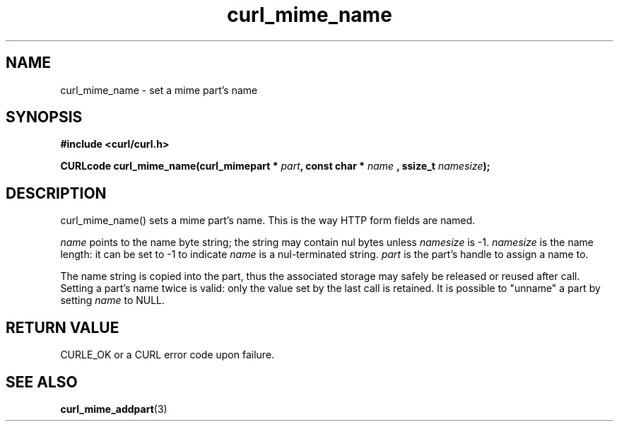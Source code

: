 .\" **************************************************************************
.\" *                                  _   _ ____  _
.\" *  Project                     ___| | | |  _ \| |
.\" *                             / __| | | | |_) | |
.\" *                            | (__| |_| |  _ <| |___
.\" *                             \___|\___/|_| \_\_____|
.\" *
.\" * Copyright (C) 1998 - 2017, Daniel Stenberg, <daniel@haxx.se>, et al.
.\" *
.\" * This software is licensed as described in the file COPYING, which
.\" * you should have received as part of this distribution. The terms
.\" * are also available at https://curl.haxx.se/docs/copyright.html.
.\" *
.\" * You may opt to use, copy, modify, merge, publish, distribute and/or sell
.\" * copies of the Software, and permit persons to whom the Software is
.\" * furnished to do so, under the terms of the COPYING file.
.\" *
.\" * This software is distributed on an "AS IS" basis, WITHOUT WARRANTY OF ANY
.\" * KIND, either express or implied.
.\" *
.\" **************************************************************************
.TH curl_mime_name 3 "22 August 2017" "libcurl 7.56.0" "libcurl Manual"
.SH NAME
curl_mime_name - set a mime part's name
.SH SYNOPSIS
.B #include <curl/curl.h>
.sp
.BI "CURLcode curl_mime_name(curl_mimepart * " part ", const char * " name
.BI ", ssize_t " namesize ");"
.ad
.SH DESCRIPTION
curl_mime_name() sets a mime part's name. This is the way HTTP form fields are
named.

\fIname\fP points to the name byte string; the string may contain nul bytes
unless \fInamesize\fP is -1.
\fInamesize\fP is the name length: it can be set to -1 to indicate
\fIname\fP is a nul-terminated string.
\fIpart\fP is the part's handle to assign a name to.

The name string is copied into the part, thus the associated storage may safely
be released or reused after call. Setting a part's name twice is valid:
only the value set by the last call is retained. It is possible to "unname"
a part by setting \fIname\fP to NULL.
.SH RETURN VALUE
CURLE_OK or a CURL error code upon failure.

.SH "SEE ALSO"
.BR curl_mime_addpart "(3)"
